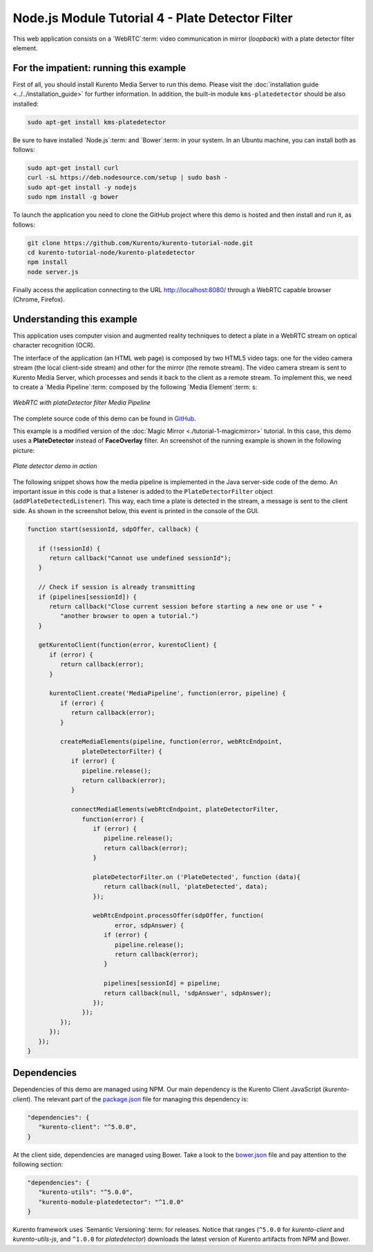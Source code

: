 %%%%%%%%%%%%%%%%%%%%%%%%%%%%%%%%%%%%%%%%%%%%%%%%%
Node.js Module Tutorial 4 - Plate Detector Filter
%%%%%%%%%%%%%%%%%%%%%%%%%%%%%%%%%%%%%%%%%%%%%%%%%

This web application consists on a `WebRTC`:term: video communication in mirror
(*loopback*) with a plate detector filter element.

For the impatient: running this example
=======================================

First of all, you should install Kurento Media Server to run this demo. Please
visit the :doc:`installation guide <../../installation_guide>` for further
information. In addition, the built-in module ``kms-platedetector`` should be
also installed:

.. sourcecode:: sh

    sudo apt-get install kms-platedetector

Be sure to have installed `Node.js`:term: and `Bower`:term: in your system. In
an Ubuntu machine, you can install both as follows:

.. sourcecode:: sh

   sudo apt-get install curl
   curl -sL https://deb.nodesource.com/setup | sudo bash -
   sudo apt-get install -y nodejs
   sudo npm install -g bower

To launch the application you need to clone the GitHub project where this demo
is hosted and then install and run it, as follows:

.. sourcecode:: sh

    git clone https://github.com/Kurento/kurento-tutorial-node.git
    cd kurento-tutorial-node/kurento-platedetector
    npm install
    node server.js

Finally access the application connecting to the URL http://localhost:8080/
through a WebRTC capable browser (Chrome, Firefox).

Understanding this example
==========================

This application uses computer vision and augmented reality techniques to detect
a plate in a WebRTC stream on optical character recognition (OCR).

The interface of the application (an HTML web page) is composed by two HTML5
video tags: one for the video camera stream (the local client-side stream) and
other for the mirror (the remote stream). The video camera stream is sent to
Kurento Media Server, which processes and sends it back to the client as a
remote stream. To implement this, we need to create a `Media Pipeline`:term:
composed by the following `Media Element`:term: s:

.. figure:: ../../images/kurento-module-tutorial-platedetector-pipeline.png
   :align:   center
   :alt:     WebRTC with plateDetector filter Media Pipeline

   *WebRTC with plateDetector filter Media Pipeline*

The complete source code of this demo can be found in
`GitHub <https://github.com/Kurento/kurento-tutorial-java/tree/master/kurento-platedetector>`_.

This example is a modified version of the
:doc:`Magic Mirror <./tutorial-1-magicmirror>` tutorial. In this case, this
demo uses a **PlateDetector** instead of **FaceOverlay** filter. An screenshot
of the running example is shown in the following picture:

.. figure:: ../../images/kurento-module-tutorial-plate-screenshot-01.png
   :align:   center
   :alt:     Plate detector demo in action

   *Plate detector demo in action*

The following snippet shows how the media pipeline is implemented in the Java
server-side code of the demo. An important issue in this code is that a
listener is added to the ``PlateDetectorFilter`` object
(``addPlateDetectedListener``). This way, each time a plate is detected in the
stream, a message is sent to the client side. As shown in the screenshot below,
this event is printed in the console of the GUI.

.. sourcecode:: javascript

   function start(sessionId, sdpOffer, callback) {
   
      if (!sessionId) {
         return callback("Cannot use undefined sessionId");
      }
   
      // Check if session is already transmitting
      if (pipelines[sessionId]) {
         return callback("Close current session before starting a new one or use " +
            "another browser to open a tutorial.")
      }
   
      getKurentoClient(function(error, kurentoClient) {
         if (error) {
            return callback(error);
         }
   
         kurentoClient.create('MediaPipeline', function(error, pipeline) {
            if (error) {
               return callback(error);
            }
   
            createMediaElements(pipeline, function(error, webRtcEndpoint,
                  plateDetectorFilter) {
               if (error) {
                  pipeline.release();
                  return callback(error);
               }
   
               connectMediaElements(webRtcEndpoint, plateDetectorFilter,
                  function(error) {
                     if (error) {
                        pipeline.release();
                        return callback(error);
                     }
   
                     plateDetectorFilter.on ('PlateDetected', function (data){
                        return callback(null, 'plateDetected', data);
                     });
   
                     webRtcEndpoint.processOffer(sdpOffer, function(
                           error, sdpAnswer) {
                        if (error) {
                           pipeline.release();
                           return callback(error);
                        }
   
                        pipelines[sessionId] = pipeline;
                        return callback(null, 'sdpAnswer', sdpAnswer);
                     });
                  });
            });
         });
      });
   }

Dependencies
============

Dependencies of this demo are managed using NPM. Our main dependency is the
Kurento Client JavaScript (*kurento-client*). The relevant part of the
`package.json <https://github.com/Kurento/kurento-tutorial-node/blob/master/kurento-platedetector/package.json>`_
file for managing this dependency is:

.. sourcecode:: js

   "dependencies": {
      "kurento-client": "^5.0.0",
   }

At the client side, dependencies are managed using Bower. Take a look to the
`bower.json <https://github.com/Kurento/kurento-tutorial-node/blob/master/kurento-platedetector/static/bower.json>`_
file and pay attention to the following section:

.. sourcecode:: js

   "dependencies": {
      "kurento-utils": "^5.0.0",
      "kurento-module-platedetector": "^1.0.0"
   }

Kurento framework uses `Semantic Versioning`:term: for releases. Notice that
ranges (``^5.0.0`` for *kurento-client* and *kurento-utils-js*,  and ``^1.0.0``
for *platedetector*) downloads the latest version of Kurento artifacts from NPM
and Bower.

